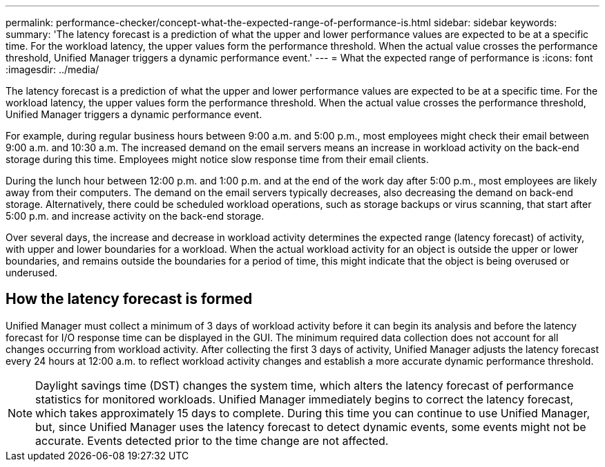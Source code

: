 ---
permalink: performance-checker/concept-what-the-expected-range-of-performance-is.html
sidebar: sidebar
keywords: 
summary: 'The latency forecast is a prediction of what the upper and lower performance values are expected to be at a specific time. For the workload latency, the upper values form the performance threshold. When the actual value crosses the performance threshold, Unified Manager triggers a dynamic performance event.'
---
= What the expected range of performance is
:icons: font
:imagesdir: ../media/

[.lead]
The latency forecast is a prediction of what the upper and lower performance values are expected to be at a specific time. For the workload latency, the upper values form the performance threshold. When the actual value crosses the performance threshold, Unified Manager triggers a dynamic performance event.

For example, during regular business hours between 9:00 a.m. and 5:00 p.m., most employees might check their email between 9:00 a.m. and 10:30 a.m. The increased demand on the email servers means an increase in workload activity on the back-end storage during this time. Employees might notice slow response time from their email clients.

During the lunch hour between 12:00 p.m. and 1:00 p.m. and at the end of the work day after 5:00 p.m., most employees are likely away from their computers. The demand on the email servers typically decreases, also decreasing the demand on back-end storage. Alternatively, there could be scheduled workload operations, such as storage backups or virus scanning, that start after 5:00 p.m. and increase activity on the back-end storage.

Over several days, the increase and decrease in workload activity determines the expected range (latency forecast) of activity, with upper and lower boundaries for a workload. When the actual workload activity for an object is outside the upper or lower boundaries, and remains outside the boundaries for a period of time, this might indicate that the object is being overused or underused.

== How the latency forecast is formed

Unified Manager must collect a minimum of 3 days of workload activity before it can begin its analysis and before the latency forecast for I/O response time can be displayed in the GUI. The minimum required data collection does not account for all changes occurring from workload activity. After collecting the first 3 days of activity, Unified Manager adjusts the latency forecast every 24 hours at 12:00 a.m. to reflect workload activity changes and establish a more accurate dynamic performance threshold.

[NOTE]
====
Daylight savings time (DST) changes the system time, which alters the latency forecast of performance statistics for monitored workloads. Unified Manager immediately begins to correct the latency forecast, which takes approximately 15 days to complete. During this time you can continue to use Unified Manager, but, since Unified Manager uses the latency forecast to detect dynamic events, some events might not be accurate. Events detected prior to the time change are not affected.
====

